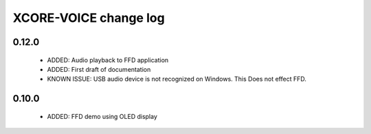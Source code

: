 XCORE-VOICE change log
======================

0.12.0
------

  * ADDED: Audio playback to FFD application
  * ADDED: First draft of documentation
  * KNOWN ISSUE: USB audio device is not recognized on Windows.  This Does not effect FFD.

0.10.0
------

  * ADDED: FFD demo using OLED display
